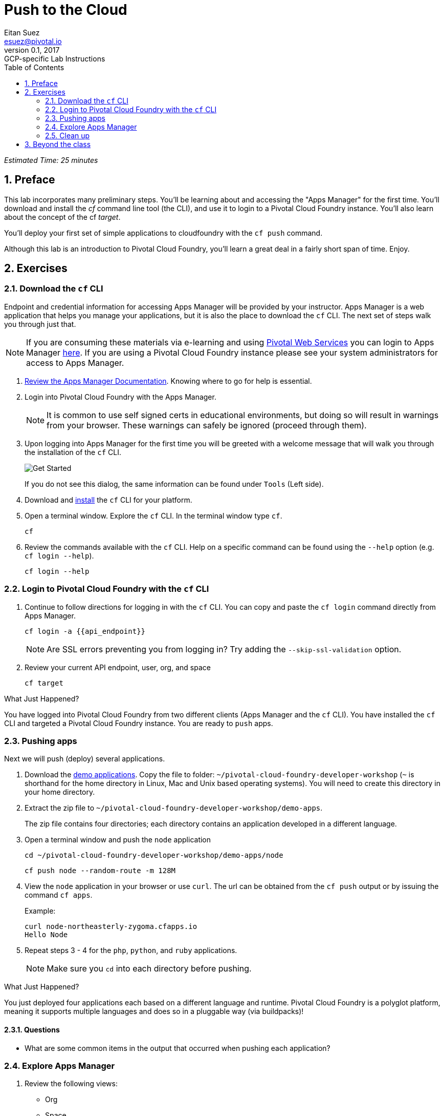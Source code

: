 = Push to the Cloud
Eitan Suez <esuez@pivotal.io>
v0.1, 2017:  GCP-specific Lab Instructions
:linkcss:
:docinfo: shared
:toc: left
:sectnums:
:linkattrs:
:icons: font
:source-highlighter: highlightjs
:imagesdir: images
:experimental:
:api_endpoint: {{api_endpoint}}


_Estimated Time: 25 minutes_

== Preface

This lab incorporates many preliminary steps.  You'll be learning about and accessing the "Apps Manager" for the first time.  You'll download and install the _cf_ command line tool (the CLI), and use it to login to a Pivotal Cloud Foundry instance.  You'll also learn about the concept of the cf _target_.

You'll deploy your first set of simple applications to cloudfoundry with the `cf push` command.

Although this lab is an introduction to Pivotal Cloud Foundry, you'll learn a great deal in a fairly short span of time.  Enjoy.

== Exercises

=== Download the `cf` CLI

Endpoint and credential information for accessing Apps Manager will be provided by your instructor.  Apps Manager is a web application that helps you manage your applications, but it is also the place to download the `cf` CLI.  The next set of steps walk you through just that.

NOTE: If you are consuming these materials via e-learning and using http://run.pivotal.io/[Pivotal Web Services^] you can login to Apps Manager http://run.pivotal.io/[here^]. If you are using a Pivotal Cloud Foundry instance please see your system administrators for access to Apps Manager.

. http://docs.pivotal.io/pivotalcf/console/dev-console.html[Review the Apps Manager Documentation^].  Knowing where to go for help is essential.

. Login into Pivotal Cloud Foundry with the Apps Manager.
+
NOTE: It is common to use self signed certs in educational environments, but doing so will result in warnings from your browser.  These warnings can safely be ignored (proceed through them).

. Upon logging into Apps Manager for the first time you will be greeted with a welcome message that will walk you through the installation of the `cf` CLI.
+
[.thumb]
image::get_started.png[Get Started]
+
If you do not see this dialog, the same information can be found under `Tools` (Left side).

. Download and http://docs.pivotal.io/pivotalcf/cf-cli/install-go-cli.html[install^] the `cf` CLI for your platform.

. Open a terminal window.  Explore the `cf` CLI. In the terminal window type `cf`.
+
[source.terminal]
----
cf
----

. Review the commands available with the `cf` CLI.  Help on a specific command can be found using the `--help` option (e.g. `cf login --help`).
+
[source.terminal]
----
cf login --help
----


=== Login to Pivotal Cloud Foundry with the `cf` CLI

. Continue to follow directions for logging in with the `cf` CLI.  You can copy and paste the `cf login` command directly from Apps Manager.
+
[source.terminal]
----
cf login -a {{api_endpoint}}
----
+
NOTE: Are SSL errors preventing you from logging in?  Try adding the `--skip-ssl-validation` option.

. Review your current API endpoint, user, org, and space
+
[source.terminal]
----
cf target
----

.What Just Happened?
****
You have logged into Pivotal Cloud Foundry from two different clients (Apps Manager and the `cf` CLI).  You have installed the `cf` CLI and targeted a Pivotal Cloud Foundry instance.  You are ready to `push` apps.
****

=== Pushing apps

Next we will push (deploy) several applications.

. Download the link:artifacts/demo-apps.zip[demo applications].  Copy the file to folder: `~/pivotal-cloud-foundry-developer-workshop` (`~` is shorthand for the home directory in Linux, Mac and Unix based operating systems).  You will need to create this directory in your home directory.

. Extract the zip file to `~/pivotal-cloud-foundry-developer-workshop/demo-apps`.
+
The zip file contains four directories; each directory contains an application developed in a different language.

. Open a terminal window and push the `node` application
+
[source.terminal]
----
cd ~/pivotal-cloud-foundry-developer-workshop/demo-apps/node
----
+
[source.terminal]
----
cf push node --random-route -m 128M
----

. View the `node` application in your browser or use `curl`.  The url can be obtained from the `cf push` output or by issuing the command `cf apps`.
+
[source.terminal]
.Example:
----
curl node-northeasterly-zygoma.cfapps.io
Hello Node
----

. Repeat steps 3 - 4 for the `php`, `python`, and `ruby` applications.
+
NOTE: Make sure you `cd` into each directory before pushing.

.What Just Happened?
****
You just deployed four applications each based on a different language and runtime.  Pivotal Cloud Foundry is a polyglot platform, meaning it supports multiple languages and does so in a pluggable way (via buildpacks)!
****

==== Questions

* What are some common items in the output that occurred when pushing each application?

=== Explore Apps Manager

. Review the following views:

* Org
* Space
* App

.What Just Happened?
****
You have interfaced with Pivotal Cloud Foudry from two separate clients (`cf` and Apps Manager).  Many of the operations that are available in `cf` CLI are also available in Apps Manager.
****

=== Clean up

. Delete the applications you just pushed.
+
This is very important for resource constrained environments.
+
[source.terminal]
----
cf delete node
----
+
Repeat for `php`, `python`, and `ruby` applications.

== Beyond the class

Check out the Cloud Foundry https://github.com/cloudfoundry-samples[sample applications^].

https://github.com/cloudfoundry-samples/spring-music[Spring Music^] is a favorite.
